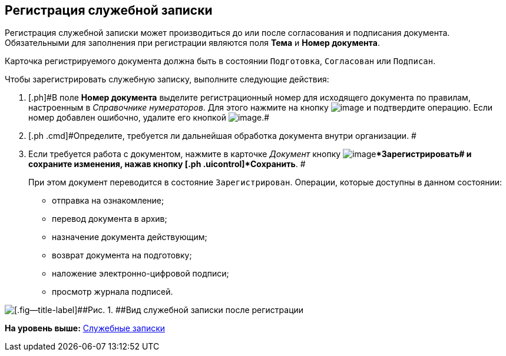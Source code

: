 [[ariaid-title1]]
== Регистрация служебной записки

Регистрация служебной записки может производиться до или после согласования и подписания документа. Обязательными для заполнения при регистрации являются поля [.ph .uicontrol]*Тема* и [.ph .uicontrol]*Номер документа*.

Карточка регистрируемого документа должна быть в состоянии `Подготовка`, `Согласован` или `Подписан`.

Чтобы зарегистрировать служебную записку, выполните следующие действия:

[[task_h2z_z43_lp__steps_dyx_x1f_kp]]
. [.ph .cmd]#[.ph]#В поле [.keyword]*Номер документа* выделите регистрационный номер для исходящего документа по правилам, настроенным в [.dfn .term]_Справочнике нумераторов_. Для этого нажмите на кнопку image:img/Buttons/number.png[image] и подтвердите операцию. Если номер добавлен ошибочно, удалите его кнопкой image:img/Buttons/delete_X_grey.png[image].##
. [.ph .cmd]#Определите, требуется ли дальнейшая обработка документа внутри организации. #
. [.ph .cmd]#Если требуется работа с документом, нажмите в карточке [.dfn .term]_Документ_ кнопку image:img/Buttons/ico_registrate.png[image][.ph .uicontrol]**Зарегистрировать## и сохраните изменения, нажав кнопку [.ph .uicontrol]*Сохранить*. #
+
При этом документ переводится в состояние `Зарегистрирован`. Операции, которые доступны в данном состоянии:

* отправка на ознакомление;
* перевод документа в архив;
* назначение документа действующим;
* возврат документа на подготовку;
* наложение электронно-цифровой подписи;
* просмотр журнала подписей.

image::img/DC_Zapiska_Reg.png[[.fig--title-label]##Рис. 1. ##Вид служебной записки после регистрации]

*На уровень выше:* xref:../topics/Zapiska_Work.adoc[Служебные записки]
